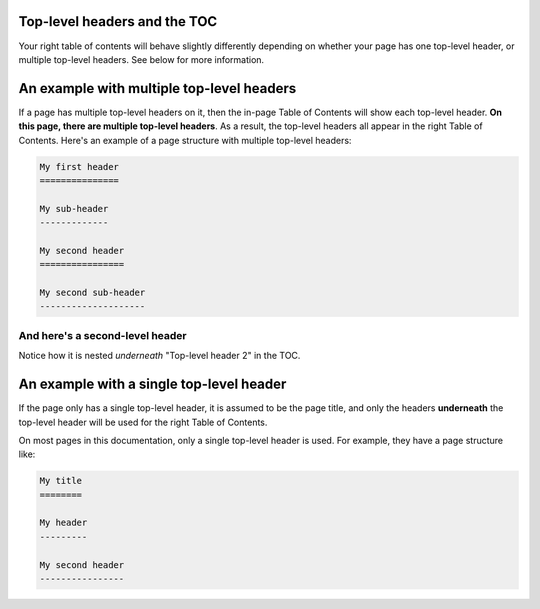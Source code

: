 Top-level headers and the TOC
=============================

Your right table of contents will behave slightly differently depending on
whether your page has one top-level header, or multiple top-level headers. See
below for more information.

An example with multiple top-level headers
==========================================

If a page has multiple top-level headers on it, then the in-page Table of Contents
will show each top-level header.
**On this page, there are multiple top-level headers**. As a result, the top-level
headers all appear in the right Table of Contents. Here's an example of a page structure
with multiple top-level headers:


.. code-block:: rst

   My first header
   ===============

   My sub-header
   -------------

   My second header
   ================

   My second sub-header
   --------------------

And here's a second-level header
--------------------------------

Notice how it is nested *underneath* "Top-level header 2" in the TOC.


An example with a single top-level header
=========================================

If the page only has a single top-level header, it
is assumed to be the page title, and only the headers **underneath** the top-level
header will be used for the right Table of Contents.

On most pages in this documentation, only a single top-level header is used. For
example, they have a page structure like:

.. code-block:: rst

   My title
   ========

   My header
   ---------

   My second header
   ----------------


.. meta::
    :description lang=en:
        Examples of multiple headers in pydata-sphinx-theme.
